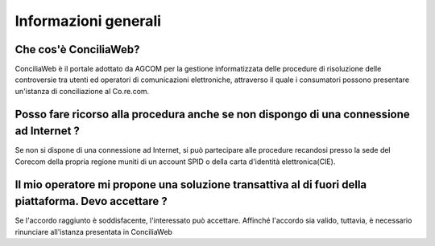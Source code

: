 Informazioni generali
=====================

Che cos'è ConciliaWeb?
~~~~~~~~~~~~~~~~~~~~~~

ConciliaWeb è il portale adottato da AGCOM per la gestione informatizzata delle procedure di risoluzione delle controversie tra utenti ed operatori di comunicazioni elettroniche, attraverso il quale i consumatori possono presentare un'istanza di conciliazione al Co.re.com.


Posso fare ricorso alla procedura anche se non dispongo di una connessione ad Internet ?  
~~~~~~~~~~~~~~~~~~~~~~~~~~~~~~~~~~~~~~~~~~~~~~~~~~~~~~~~~~~~~~~~~~~~~~~~~~~~~~~~~~~~~~~~

Se non si dispone di una connessione ad Internet, si può partecipare alle procedure recandosi presso la sede del Corecom della propria regione muniti di un account SPID o della carta d'identità elettronica(CIE). 


Il mio operatore mi propone una soluzione transattiva al di fuori della piattaforma. Devo accettare ?
~~~~~~~~~~~~~~~~~~~~~~~~~~~~~~~~~~~~~~~~~~~~~~~~~~~~~~~~~~~~~~~~~~~~~~~~~~~~~~~~~~~~~~~~~~~~~~~~~~~~~~

Se l'accordo raggiunto è soddisfacente, l'interessato può accettare. Affinché l'accordo sia valido, tuttavia, è necessario rinunciare all'istanza presentata in ConciliaWeb






